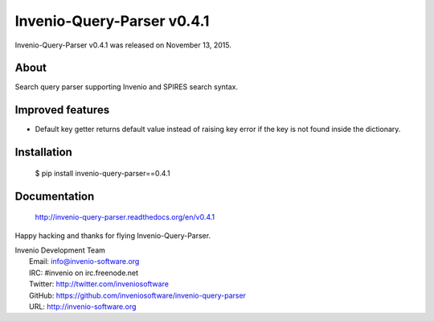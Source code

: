 =============================
 Invenio-Query-Parser v0.4.1
=============================

Invenio-Query-Parser v0.4.1 was released on November 13, 2015.

About
-----

Search query parser supporting Invenio and SPIRES search syntax.

Improved features
-----------------

- Default key getter returns default value instead of raising key
  error if the key is not found inside the dictionary.

Installation
------------

   $ pip install invenio-query-parser==0.4.1

Documentation
-------------

   http://invenio-query-parser.readthedocs.org/en/v0.4.1

Happy hacking and thanks for flying Invenio-Query-Parser.

| Invenio Development Team
|   Email: info@invenio-software.org
|   IRC: #invenio on irc.freenode.net
|   Twitter: http://twitter.com/inveniosoftware
|   GitHub: https://github.com/inveniosoftware/invenio-query-parser
|   URL: http://invenio-software.org
